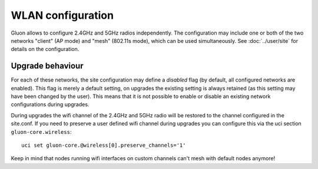 WLAN configuration
==================

Gluon allows to configure 2.4GHz and 5GHz radios independently. The configuration
may include one or both of the two networks "client" (AP mode) and "mesh" (802.11s
mode), which can be used simultaneously. See :doc:`../user/site` for details on the
configuration.

Upgrade behaviour
-----------------

For each of these networks, the site configuration may define a `disabled` flag (by
default, all configured networks are enabled). This flag is merely a default setting,
on upgrades the existing setting is always retained (as this setting may have been changed
by the user). This means that it is not possible to enable or disable an existing network
configurations during upgrades.

During upgrades the wifi channel of the 2.4GHz and 5GHz radio will be restored to the channel
configured in the site.conf. If you need to preserve a user defined wifi channel during upgrades
you can configure this via the uci section ``gluon-core.wireless``::

  uci set gluon-core.@wireless[0].preserve_channels='1'

Keep in mind that nodes running wifi interfaces on custom channels can't mesh with default nodes anymore!
